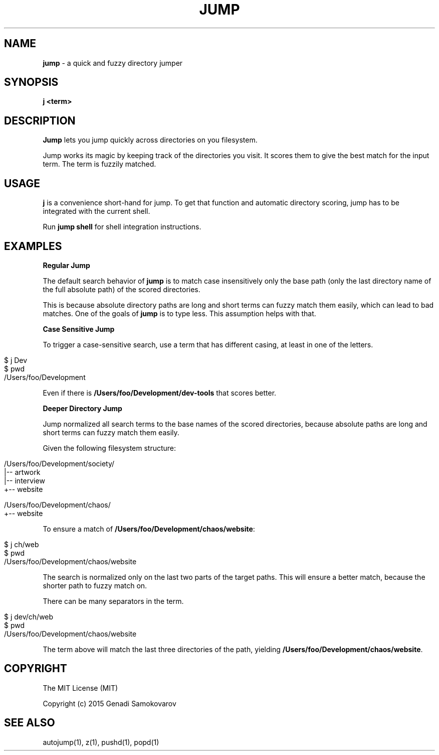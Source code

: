 .\" generated with Ronn/v0.7.3
.\" http://github.com/rtomayko/ronn/tree/0.7.3
.
.TH "JUMP" "1" "October 2015" "" ""
.
.SH "NAME"
\fBjump\fR \- a quick and fuzzy directory jumper
.
.SH "SYNOPSIS"
\fBj <term>\fR
.
.SH "DESCRIPTION"
\fBJump\fR lets you jump quickly across directories on you filesystem\.
.
.P
Jump works its magic by keeping track of the directories you visit\. It scores them to give the best match for the input term\. The term is fuzzily matched\.
.
.SH "USAGE"
\fBj\fR is a convenience short\-hand for jump\. To get that function and automatic directory scoring, jump has to be integrated with the current shell\.
.
.P
Run \fBjump shell\fR for shell integration instructions\.
.
.SH "EXAMPLES"
\fBRegular Jump\fR
.
.P
The default search behavior of \fBjump\fR is to match case insensitively only the base path (only the last directory name of the full absolute path) of the scored directories\.
.
.P
This is because absolute directory paths are long and short terms can fuzzy match them easily, which can lead to bad matches\. One of the goals of \fBjump\fR is to type less\. This assumption helps with that\.
.
.P
\fBCase Sensitive Jump\fR
.
.P
To trigger a case\-sensitive search, use a term that has different casing, at least in one of the letters\.
.
.IP "" 4
.
.nf

$ j Dev
$ pwd
/Users/foo/Development
.
.fi
.
.IP "" 0
.
.P
Even if there is \fB/Users/foo/Development/dev\-tools\fR that scores better\.
.
.P
\fBDeeper Directory Jump\fR
.
.P
Jump normalized all search terms to the base names of the scored directories, because absolute paths are long and short terms can fuzzy match them easily\.
.
.P
Given the following filesystem structure:
.
.IP "" 4
.
.nf

/Users/foo/Development/society/
|\-\- artwork
|\-\- interview
+\-\- website

/Users/foo/Development/chaos/
+\-\- website
.
.fi
.
.IP "" 0
.
.P
To ensure a match of \fB/Users/foo/Development/chaos/website\fR:
.
.IP "" 4
.
.nf

$ j ch/web
$ pwd
/Users/foo/Development/chaos/website
.
.fi
.
.IP "" 0
.
.P
The search is normalized only on the last two parts of the target paths\. This will ensure a better match, because the shorter path to fuzzy match on\.
.
.P
There can be many separators in the term\.
.
.IP "" 4
.
.nf

$ j dev/ch/web
$ pwd
/Users/foo/Development/chaos/website
.
.fi
.
.IP "" 0
.
.P
The term above will match the last three directories of the path, yielding \fB/Users/foo/Development/chaos/website\fR\.
.
.SH "COPYRIGHT"
The MIT License (MIT)
.
.P
Copyright (c) 2015 Genadi Samokovarov
.
.SH "SEE ALSO"
autojump(1), z(1), pushd(1), popd(1)
